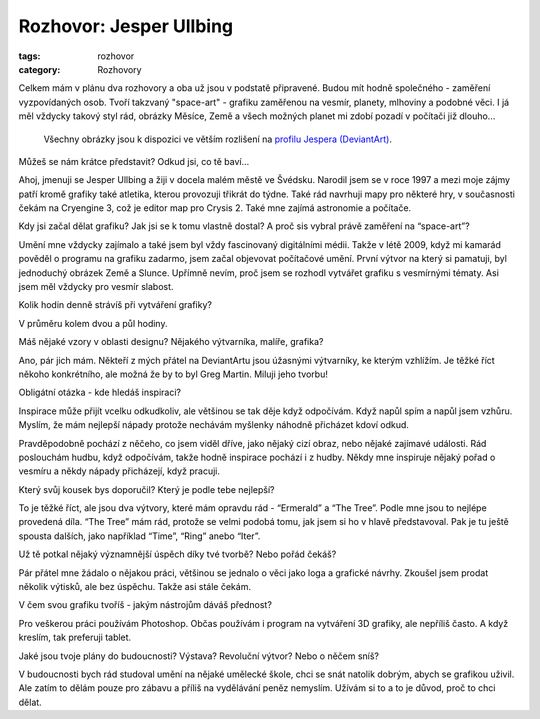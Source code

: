 Rozhovor: Jesper Ullbing
########################

:tags: rozhovor
:category: Rozhovory

.. class:: intro

Celkem mám v plánu dva rozhovory a oba už jsou v podstatě připravené. Budou
mít hodně společného - zaměření vyzpovídaných osob. Tvoří takzvaný
"space-art" - grafiku zaměřenou na vesmír, planety, mlhoviny a podobné věci. I
já měl vždycky takový styl rád, obrázky Měsíce, Země a všech možných planet mi
zdobí pozadí v počítači již dlouho...

    Všechny obrázky jsou k dispozici ve větším rozlišení na
    `profilu Jespera (DeviantArt) <http://katenfelix.deviantart.com/>`_.

.. class:: question

Můžeš se nám krátce představit? Odkud jsi, co tě baví...

Ahoj, jmenuji se Jesper Ullbing a žiji v docela malém městě ve Švédsku. Narodil
jsem se v roce 1997 a mezi moje zájmy patří kromě grafiky také atletika, kterou
provozuji třikrát do týdne. Také rád navrhuji mapy pro některé hry, v
současnosti čekám na Cryengine 3, což je editor map pro Crysis 2. Také mne
zajímá astronomie a počítače.

.. image:: images/2011-06-02-rozhovor-jesper-ullbing/jesper.jpg

.. class:: question

Kdy jsi začal dělat grafiku? Jak jsi se k tomu vlastně dostal? A proč sis
vybral právě zaměření na “space-art”?

Umění mne vždycky zajímalo a také jsem byl vždy fascinovaný digitálními médii.
Takže v létě 2009, když mi kamarád pověděl o programu na grafiku zadarmo, jsem
začal objevovat počítačové umění. První výtvor na který si pamatuji, byl
jednoduchý obrázek Země a Slunce. Upřímně nevím, proč jsem se rozhodl vytvářet
grafiku s vesmírnými tématy. Asi jsem měl vždycky pro vesmír slabost.

.. class:: question

Kolik hodin denně strávíš při vytváření grafiky?

V průměru kolem dvou a půl hodiny.

.. image:: images/2011-06-02-rozhovor-jesper-ullbing/ring.jpg

.. class:: question

Máš nějaké vzory v oblasti designu? Nějakého výtvarníka, malíře, grafika?

Ano, pár jich mám. Někteří z mých přátel na DeviantArtu jsou úžasnými
výtvarníky, ke kterým vzhlížím. Je těžké říct někoho konkrétního, ale možná že
by to byl Greg Martin. Miluji jeho tvorbu!

.. class:: question

Obligátní otázka - kde hledáš inspiraci?

Inspirace může přijít vcelku odkudkoliv, ale většinou se tak děje když
odpočívám. Když napůl spím a napůl jsem vzhůru. Myslím, že mám nejlepší nápady
protože nechávám myšlenky náhodně přicházet kdoví odkud.

.. image:: images/2011-06-02-rozhovor-jesper-ullbing/hand.jpg

Pravděpodobně pochází z něčeho, co jsem viděl dříve, jako nějaký cizí obraz, nebo nějaké zajímavé
události. Rád poslouchám hudbu, když odpočívám, takže hodně inspirace pochází i
z hudby. Někdy mne inspiruje nějaký pořad o vesmíru a někdy nápady přicházejí,
když pracuji.

.. class:: question

Který svůj kousek bys doporučil? Který je podle tebe nejlepší?

To je těžké říct, ale jsou dva výtvory, které mám opravdu rád - “Ermerald” a
“The Tree”. Podle mne jsou to nejlépe provedená díla. “The Tree” mám rád,
protože se velmi podobá tomu, jak jsem si ho v hlavě představoval. Pak je tu
ještě spousta dalších, jako například “Time”, “Ring” anebo “Iter”.

.. image:: images/2011-06-02-rozhovor-jesper-ullbing/emerald.jpg

.. class:: question

Už tě potkal nějaký významnější úspěch díky tvé tvorbě? Nebo pořád čekáš?

Pár přátel mne žádalo o nějakou práci, většinou se jednalo o věci jako loga a
grafické návrhy. Zkoušel jsem prodat několik výtisků, ale bez úspěchu. Takže
asi stále čekám.

.. class:: question

V čem svou grafiku tvoříš - jakým nástrojům dáváš přednost?

Pro veškerou práci používám Photoshop. Občas používám i program na vytváření 3D
grafiky, ale nepříliš často. A když kreslím, tak preferuji tablet.

.. image:: images/2011-06-02-rozhovor-jesper-ullbing/crack_light.jpg

.. class:: question

Jaké jsou tvoje plány do budoucnosti? Výstava? Revoluční výtvor? Nebo o
něčem sníš?

V budoucnosti bych rád studoval umění na nějaké umělecké škole, chci se snát
natolik dobrým, abych se grafikou uživil. Ale zatím to dělám pouze pro zábavu a
příliš na vydělávání peněz nemyslím. Užívám si to a to je důvod, proč to chci
dělat.


